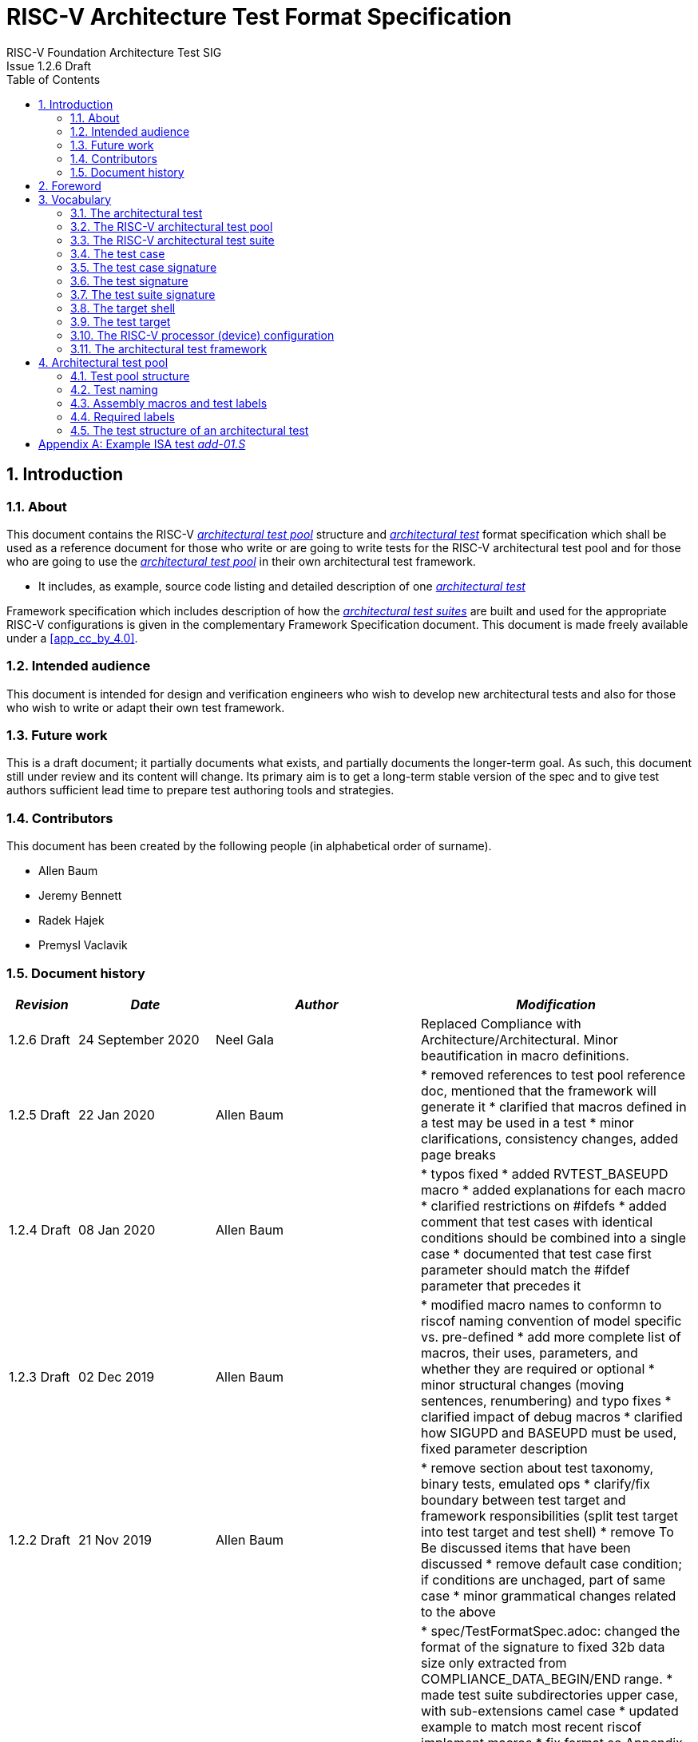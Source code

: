 = RISC-V Architecture Test Format Specification =
RISC-V Foundation Architecture Test SIG
Issue 1.2.6 Draft
:toc:
:icons: font
:numbered:
:source-highlighter: rouge

////
SPDX-License-Identifier: CC-BY-4.0

Document conventions:
- one line per paragraph (don't fill lines - this makes changes clearer)
- Wikipedia heading conventions (First word only capitalized)
- US spelling throughout.
- Run "make spell" before committing changes.
- Build the HTML and commit it with any changed source.
- Do not commit the PDF!
////

== Introduction
=== About

This document contains the RISC-V <<The RISC-V architectural test pool,_architectural test pool_>> structure and <<The architectural test,_architectural test_>> format specification which shall be used as a reference document for those who write or are going to write tests for the RISC-V architectural test pool and for those who are going to use the <<The RISC-V architectural test pool,_architectural test pool_>> in their own architectural test framework.

* It includes, as example, source code listing and detailed description of one <<The architectural test,_architectural test_>>

Framework specification which includes description of how the <<The RISC-V architectural test suite,_architectural test suites_>> are built and used for the appropriate RISC-V configurations is given in the complementary Framework Specification document. This document is made freely available under a <<app_cc_by_4.0>>.


=== Intended audience

This document is intended for design and verification engineers who wish to develop new architectural tests and also for those who wish to write or adapt their own test framework. 

=== Future work

This is a draft document; it partially documents what exists, and partially documents the longer-term goal.
As such, this document still under review and its content will change.
Its primary aim is to get a long-term stable version of the spec and to give test authors sufficient lead time to prepare test authoring tools and strategies.

=== Contributors

This document has been created by the following people (in alphabetical order of surname).


* Allen Baum
* Jeremy Bennett
* Radek Hajek
* Premysl Vaclavik

=== Document history
[cols="<1,<2,<3,<4",options="header,pagewidth",]
|================================================================================
| _Revision_ | _Date_            | _Author_ | _Modification_

| 1.2.6 Draft | 24 September 2020 | Neel Gala | Replaced Compliance with Architecture/Architectural. Minor beautification in macro definitions.

| 1.2.5 Draft  | 22 Jan 2020      |

Allen Baum |

        * removed references to test pool reference doc, mentioned that the framework will generate it
	* clarified that macros defined in a test may be used in a test
	* minor clarifications, consistency changes, added page breaks

| 1.2.4 Draft  | 08 Jan 2020      |

Allen Baum |

        * typos fixed
	* added RVTEST_BASEUPD macro
	* added explanations for each macro
	* clarified restrictions on #ifdefs
	* added comment that test cases with identical conditions should be combined into a single case
	* documented that test case first parameter should match the #ifdef parameter that precedes it

| 1.2.3 Draft  | 02 Dec 2019      |

Allen Baum |

        * modified macro names to conformn to riscof naming convention of model specific vs. pre-defined
	* add more complete list of macros, their uses, parameters, and whether they are required or optional
	* minor structural changes (moving sentences, renumbering) and typo fixes
	* clarified impact of debug macros
	* clarified how SIGUPD and BASEUPD must be used, fixed parameter description

| 1.2.2 Draft  | 21 Nov 2019      |

Allen Baum |

        * remove section about test taxonomy, binary tests, emulated ops
        * clarify/fix  boundary between test target and framework responsibilities
          (split test target into test target and test shell)
        * remove To Be discussed items that have been discussed
	* remove default case condition; if conditions are unchaged, part of same case
        *  minor grammatical changes related to the above

| 1.2.1 Draft  | 19 Nov 2019      |

Allen Baum |

        * spec/TestFormatSpec.adoc: changed the format of the signature to fixed 32b data size only extracted from COMPLIANCE_DATA_BEGIN/END range.
        * made test suite subdirectories upper case, with sub-extensions camel case
	* updated example to match most recent riscof implement macros
	* fix format so Appendix is now in TOC
	* moved note about multiple test cases in a test closer to definition
	* fixed cut/paste error in example of test pool
        * more gramatical fixes, clarifications added
        * added To Be Discussed items regarding emulated instruction and binary tests
	* added graphic of test suite/test_pool/test/test_case hierarchy


| 1.2.1 Draft  | 12 Oct 2019      |

Allen Baum |

minor grammar, wording, syntax corrections, added detail and clarification from suggestions by Paul Donahue

| 1.2 Draft  | 12 Sep 2019      |

Allen Baum |

minor grammar, wording, syntax corrections, added detail and clarification
Added detail regarding the 2 approaches for test selection: central database, or embedded conditions embedded in macros
Added detail of proposed standard macros RVTEST_SIGBASE, RVTEST_SIGUPD, RVTEST_CASE
More explanation of spec status in initial _future work_ paragraph (i.e. goal, not yet accomplished)
Removed many "to Be Discussed items and made them official
Removed options, made POR for test selection and standard macros RVTEST_SIGBASE, RVTEST_SIGUPD, RVTEST_CASE
Removed prohibition on absolute addresses
Clarified which test suites a test should be in where they are dependent on multiple extensions
Clarified use of includes and macros (and documented exsiting deviations)
Clarified use of YAML files
Added detail to description and uses of common compliance test pool reference document

| 1.1 Draft  | 15 Feb 2019      |

Radek Hajek |

Appendix A: example assertions update

| 1.0 Draft  | 10 Dec 2018      |

Radek Hajek, Premysl Vaclavik |

First version of the document under this file name. Document may contain some segments of the README.adoc from the compatibility reasons.

|================================================================================
<<<
== Foreword
The architectural test pool shall become a complete set of architectural tests which will allow developers to build an architectural test suite for any legal RISC-V configuration. The architectural tests will be very likely written by various authors and therefore it is very important to define the architectural test pool structure and architectural test form, which will be obligatory for all tests. Unification of tests will guarantee optimal architectural test pool management and also better quality and readability of the tests. Last but not least, it will simplify the process of adding new tests into the existing architectural test pool and the formal revision process.

== Vocabulary
=== The architectural test
The architectural test is a nonfunctional testing technique which is done to validate whether the system developed meets the prescribed standard or not. In this particular case the golden reference is the RISC-V ISA standard. 

For purpose of this document we understand that the architectural test is a single test which represents the minimum test code that can be compiled and run. It is written in assembler code and its product is a <<The test signature,_test signature_>>. A architectural test may consist of several <<The test case,_test cases_>>.

=== The RISC-V architectural test pool
The RISC-V architectural test pool consists of all approved <<The architectural test,_architectural tests_>> that can be assembled by the test framework, forming the <<The RISC-V architectural test suite,_architectural test suite_>>. The RISC-V architectural test pool must be test target independent (so, should correctly run on any compliant target). Note that this nonfunctional testing is not a substitute for verification or device test.

=== The RISC-V architectural test suite
The RISC-V architectural test suite is a group of tests selected from the <<The RISC-V architectural test pool,_architectural test pool_>> to test adherence for the specific RISC-V configuration. Test results are obtained in the form of a <<The test suite signature,_test suite signature_>>. Selection of tests is performed based on the target's asserted configuration, and the spec,  Execution Environment or platform requirements. Compliant processor or processor models shall exhibit the same test suite signature as the golden reference test suite signature for the specific configuration being tested.

=== The test case
A _test case_ is part of the architectural test that tests just one feature of the specification.

----
Note: a single test can contain multiple test cases, each of which can have its own test inclusion condition (as defined by the cond_str parameter of the RVTEST_CASE macro.
----

[#img-testStruct]
.Test Suite, Test_Pool, Test, Test_Case relationship
image::./testpool.jpg[testStruct]

=== The test case signature
The _test case signature_ is represented by single or multiple values. Values are written to memory at the address starting at the address specified by the RVMODEL_DATA_BEGIN and ending at RVMODEL_DATA_END. Signatures can be generated most easily using the RVTEST_SIGUPD macro.

=== The test signature
The <<The test signature,_test signature_>> is a characteristic value which is generated by the architectural test run. The <<The test signature,_test signature_>> may consist of several <<The test case signature,_test case signatures_>>, prefixed with a separate line containing the name of the test and a unique value indicating its version (e.g. git checkin hash). The test target is responsible for extracting values from memory and properly formatting them, using metadata provided to it by the framework using the RVMODEL_DATA_BEGIN and RVMODEL_DATA_END macros. Test case signature values are written one per line, starting with the most-significant byte on the left-hand side with the format <hex_value> where the length of value will be 32 bits (so 8 characters), regardless of the actual value length computed by the test. The file should start with values stored at the lowest address of the signature (i.e. from RVMODEL_DATA_BEGIN to RVMODEL_DATA_END).  Furthermore, the signature should always begin at a 16-byte (128-bit) boundary and the size of the signature should be a multiple of 16-bytes (i.e. it should also end at a 16-byte boundary). 
 
=== The test suite signature
The _test suite signature_ is defined as a set of <<The test signature,_test signatures_>> valid for given <<The RISC-V architectural test suite,_architectural test suite_>>. It represents the test signature of the particular RISC-V configuration selected for the architectural test. 

=== The target shell
The <<The target shell, _target shell_>> is the software and hardware environment around the <<The test target,_test target_>> that enables it to communicate with the framework, including assembling and linking tests, loading tests into memory, executing tests, and extracting the signature. The input to the <<The target shell, _target shell_>> is a .S <<The architectural test,_architectural test_>> file, and the output is a <<The test signature,_test signature_>>.

=== The test target
The <<The test target,_test target_>> can be either a RISC-V Instruction Set Simulator (ISS), a RISC-V emulator, a RISC-V RTL model running on an HDL simulator, a RISC-V FPGA implementation or a physical chip. Each of the target types offers specific features and represents specific interface challenges. It is a role of the  <<The target shell, _target shell_>> to handle different targets while using the same <<The RISC-V architectural test pool,_architectural test pool_>> as a test source.

=== The RISC-V processor (device) configuration
The RISC-V ISA specification allows many optional instructions, registers, and other features. Production directed targets typically have a fixed subset of available options. A simulator, on the other hand, may implement all known options which may be constrained to mimic the behavior of the RISC-V processor with the particular configuration.  It is a role of the Architectural Test Framework to build and use the <<The RISC-V architectural test suite,_architectural test suite_>> suitable for the selected RISC-V configuration. 


=== The architectural test framework
The <<The architectural test framework,_architectural test framework_>> selects and configures the <<The RISC-V architectural test suite,_architectural test suite_>> from the <<The RISC-V architectural test pool,_architectural test pool_>> for the selected <<The test target,_test target_>> based on both the specific architectural choices made by an implementation and those required by the Execution Environment It causes the <<The target shell, _target shell_>> to build, execute, and report a signature. The <<The architectural test framework,_architectural test framework_>> then compares reported signatures, inserts test part names and version numbers and summarizes differences (or lack of them) into a RISC-V test report. The primary role of the well-defined <<The RISC-V architectural test pool,_architectural test pool_>> structure is to provide the tests in a form suitable for the Architectural Test Framework selection engine. 

<<<
== Architectural test pool 
=== Test pool structure

The structure of <<The architectural test,_architectural tests_>> in the <<The RISC-V architectural test pool,_architectural test pool_>> shall be based on defined RISC-V extensions and privileged mode selection. This will provide a good overview of which parts of the ISA specification are already covered in the <<The RISC-V architectural test suite,_architectural test suite_>>, and which tests are suitable for certain configurations. The architectural test pool has this structure:

----
architectural-tests-suite (root)
|-- <architecture>_<mode>/<feature(s)>, where
<architecture> is [ RV32I | RV64I | RV32E ]
<mode> is [ M | MU | MS | MSU ], where
   M   Machine      mode tests - tests execute in M-mode only 
   MU  Machine/User mode tests - tests execute in both M- & U-modes (S-mode may exist)
   MS  Machine/Supv mode tests - tests execute in both M- & S-modes (not U-mode)
   MSU All          mode tests - tests execute in all of M-, S-, & U-Modes
<feature(s)> are the lettered extension [A | B | C | M ...] or subextension [Zifencei | Zam | ...] when the tests involve extensions, or more general names when tests cut across extension definitionss (e.g. Priv, Interrupt, Vm). The feature string consists of an initial capital letter, followed by any further letters in lower case.

----

Note that this structure is for organizational purposes, not functional purposes, although full test names will take advantage of it.

Tests that will be executed in different modes, even if the results are identical, should be replicated in each mode directory, e.g. RV32I_M/, RV32I_MS/, and RV32I_MU/. These tests  are typically those involving trapping behavior, e.g load, store, and privilged ops.

=== Test naming

The naming convention of a single test:

<__test objective__>-<__test number__>.S

* __test objective__ – an aspect that the test is focused on. A test objective may be an instruction for ISA tests (ADD, SUB, ...), or a characteristic covering multiple instructions, e.g. exception event (misaligned fetch, misalign load/store) and others.

* __test number__ – number of the test. It is expected that multiple tests may be specified for one test objective. We recommend to break down complex tests into a set of small tests. A simple rule of thumb is one simple test objective = one simple test. The code becomes more readable and the test of the objective can be improved just by adding <<The test case,_test cases_>>. The typical example are instruction tests for the F extension. 

*  A test name shall not include an ISA category as part of its name (i.e. the directory, subdirectory names). + 
Experience has shown that including ISA category in the test name leads to very long test names. Instead, we have introduced the <<Test pool structure,test pool structure>> where the full name is composed of the test path in the <<Test pool structure,test pool structure>> and the simple test name. +
Since full names can be reconstructed easily it is not necessary to include the path in test names.

=== Assembly macros and test labels

There are both pre-defined and model-specific macros which shall be used in every test to guarantee 
their portability. In addition, there are both pre-defined and model specific macros that are not required, 
but may be used in tests for either convenience or debugging purposes.

==== *Required, Pre-defined Macros* 

These macros are be defined in the file **compilance_test.h** by the author of the test. A
significant amount of the framework shall depend on the existence of these macros.

  `RVTEST_ISA(isa_str)`::          
  
    - defines the Test Virtual Machine (TVM, the ISA being tested) +
    - empty macro to specify the isa required for compilation of the test. +
    - this is mandated to be present at the start of the test.

    
  `RVTEST_CODE_BEGIN`::
    - start of code (test) section
    - macro to indicate test code start add and where test startup routine is inserted. +
    - no part of the test-code section should precede this macro
    - this macro includes an initialization routine which pre-loads all the GPRs with unique values
      (not `0xdeadbeef`). Register t0 and t1 are initialized to point to the labels :
      `rvtest_code_begin` and `rvtest_code_end` respectively.
    - the macros contains a label `rvtest_code_begin` after the above initilization routine to mark
      the begining of the actual test.
    
  `RVTEST_CODE_END`::
    - end of code (test) section +
    - macro to indicate test code end. +
    - no part of the test-code section should follow after this macro.
    - the macro enforces a 16-byte boundary alignment
    - the macro also inlcudes the label `rvtest_code_end` which marks the end of the actual test.
    - if trap handling is enabled, this macro contains the entire trap handler code required by the
      test.

  `RVTEST_DATA_BEGIN`::
    - marks the begining of the test data section +
    - used to provided initialized data regions to be used by the test +
    - this region starts at a 16-byte boundary +
    - the start of this is macro can be addressed using the label: `rvtest_data_begin`
    - when trap handling is enabled, this macro also includes the following labels :
        . trapreg_sv: This region is used to save the temporary registers used in the trap-handler
        code
        . tramptbl_sv: This region is used to save the contents of the test-target's initial
        code-section which is overwritten with the necessary trampoline table.
        . mtvec_save: a double-word region to save the test-target specific mtvec register
        . mscratch_save: a double-word region to save the test-target specific mscratch register

  `RVTEST_DATA_END`::
    - this macros marks the end of the test input data section.
    - the start of this macro can be addressed using the label: `rvtest_data_end`
    
  `RVTEST_CASE(CaseName, CondStr)`::  
    - execute this case only if condition in cond_str are met +
    - caseName is arbitrary string  +
    - condStr is evaluated to determine if the test-case is enabled and sets name variable +
    - condStr can also define compile time macros required for the test-case to be enabled. +
    - the test-case must be delimited with an #ifdef CaseName/#endif pair +
    - the format of CondStr can be found in https://riscof.readthedocs.io/en/latest/cond_spec.html#cond-spec

==== *Required, Model-defined Macros* 

These macros are be defined by the owner of the test target in the file **model_test.h**.
These macros are required to define the signature regions and also the logic required to halt/exit
the test.

  `RVMODEL_DATA_BEGIN`::            
    - This macro marks the start of signature regions. The test-target should use this macro to create a label to indicate the begining of the signature region. For example : `.globl begin_signature; begin_signature`. This macro must also begin at a 16-byte boundary and must not include anything else. 
    
  `RVMODEL_DATA_END`::              
    - This macros marks the end of the signature-region. The test-target must declare any labels required to indicate the end of the signature region. For example : `.globl end_signature; end_signature`. This label must be at a 16-byte boundary. The entire signature region must be included within the RVMODEL_DATA_BEGIN macro and the start of the RVMODEL_DATA_END macro. The RVMODEL_DATA_END macro can also contain other target specific data regions and initializations but only after the end of the signature. 
    
  `RVMODEL_HALT`::                  
    - This macros must define the test-target halt mechanism. This macro is called when the test is
      to be terminated either due to completion or dur to unsupported behavior. This macro could
      also include routines to dump the signature region to a file on the host system which can be
      used for comparison.

==== *Optional, Pre-defined Macros* 

  `RVTEST_SIGBASE(BaseReg,Val)`::   
    - defines the base register used to update signature values +
    - Register BaseReg is loaded with value Val +
    - hidden_offset is initialized to zero 
    
  `RVTEST_SIGUPD(BaseReg, SigReg [, Offset])`:: 
    - if Offset is present in the arguments, hidden_offset if set to Offset +
    - Sigreg is stored at hidden_offset[BaseReg]
    - hidden_offset is post incremented so repeated uses store signature values sequentially
    
  `RVTEST_BASEUPD(BaseReg[oldBase[,newOff]])`:: 
    - [moves &] updates BaseReg past stored signature +
    - Register BaseReg is loaded with the oldReg+newOff+hidden_offset +
    - BaseReg is used if oldBase isn't specified; 0 is used if newOff isn't specified +
    - hidden_offset is re-initialized to 0 afterwards

  `RVTEST_SIGUPD_F(BaseReg, SigReg, FlagReg [, Offset])`:: 
    - This macro is used for RV32F and RV64D (where XLEN==FLEN).
    - if Offset is present in the arguments, hidden_offset if set to Offset+(XLEN*2) +
    - SigReg is stored at hidden_offset[BaseReg]
    - FlagReg is stored at hidden_offset+XLEN[BaseReg]
    - hidden_offset is post incremented so repeated uses store signature values sequentially
    
==== *Optional, Model-defined Macros*

  `RVMODEL_BOOT`::                       
    - contains boot code for the test-target; may include emulation code or trap stub. If the
      test-target enforces alignment or value restrictions on the mtvec csr, it is required that
      this macro sets the value of mtvec to a region which is readable and writable by the machine
      mode. May include code to copy the data sections from boot device to ram.  Or any other code 
      that needs to be run prior to running the tests. 
    
  `RVMODEL_IO_INIT`::                    
    - initializes IO for debug output
    - this must be invoked if any of the other RV_MODEL_IO_* macros are used
    
//  `RVMODEL_IO_CHECK`
//    - checks IO for debug output
//    - <needs description of how this is used > 

  `RVMODEL_IO_ASSERT_GPR_EQ(ScrReg, Reg, Value)`:: 
    - debug assertion that GPR should have value +
    - outputs a debug message if Reg!=Value +
    - ScrReg is a scratch register used by the output routine; its final value cannot be guaranteed
    - Can be used to help debug what tests have passed/failed
    
  `RVMODEL_IO_WRITE_STR(ScrReg, String)`::
    - output debug string, using a scratch register +
    - outputs the message String
    - ScrReg is a scratch register used by the output routine; its final value cannot be guaranteed 

  `RVMODEL_SET_MSW_INT`::
    - This macro needs to include a routine to set the machine software interrupt.
    - Currently the test forces an empty macro if a target does not declare this. Future tests may
      change this.
  
  `RVMODEL_CLEAR_MSW_INT`::
    - This macro needs to include a routine to clear the machine software interrupt.
    - Currently the test forces an empty macro if a target does not declare this. Future tests may
      change this.
  
  `RVMODEL_CLEAR_MTIMER_INT`::
    - This macro needs to include a routine to clear the machine timer interrupt.
    - Currently the test forces an empty macro if a target does not declare this. Future tests may
      change this.

  `RVMODEL_CLEAR_MEXT_INT`::
    - This macro needs to include a routine to clear the machine external interrupt.
    - Currently the test forces an empty macro if a target does not declare this. Future tests may
      change this.

=== Required labels
  
The test must define a `rvtest_entry_point` label to indicate the location to be used by the linker
as the entry point in the test. Generally, this would be before the `RVMODEL_BOOT` macro and should
belong to the `text.init` section.

=== The test structure of an architectural test

All tests shall use a signature approach. Each test shall be written in the same style, with defined mandatory items. 
The test structure of an architectural test shall have the following sections in the order as follows:

.  Header + license (including a specification link, a brief test description and RVTEST_ISA macro)).
.  Includes of header files (see Common Header Files section).
.  Test Virtual Machine (TVM) specification,
.  Test code between “RVTEST_CODE_BEGIN” and “RVTEST_CODE_END”.
.  Input data section, marked with "RVTEST_DATA_BEGIN" and "RVTEST_DATA_END".
.  Output data section between “RVMODEL_DATA_BEGIN” and “RVMODEL_DATA_END”.


Note:: Note that there is no requirement that the code or scratch data sections must be contiguous 
in memory, or that they be located before or after data or code sections 
(configured by embedded directives recognized by the linker)

==== Common test format rules

There are the following common rules that shall be applied to each <<The architectural test,_architectural test_>>:

. Always use “//” as commentary. “#” should be used only for includes and defines.
. As part of the initialization code, all GPRs are preloaded with unique predefined values (which is
not `0xdeadbeef`). However, t0 is initialized with `rvtest_code_begin` and t1 is initialized with
`rvtest_data_begin`.
. The signature section of every test is pre-loaded with the word `0xdeadbeef`
. The signature region should always begin at a 16-byte boundary
. A test shall be divided into logical blocks (<<The test case,_test cases_>>) according to the test goals. Test cases are enclosed in an `#ifdef <__CaseName__>, #endif` pair and begin with the RVTEST_CASE(CaseName,CondStr) macro that specifies the test case name, and a string that defines the conditions under which that <<The test case,_Test case_>> can be selected for assembly and execution. Those conditions will be collected and used to generate the database which in turn is used to select tests for inclusion in the test suite for this target.
. Tests should use the RVTEST_SIGBASE(BaseReg,Val) macro to define the GPR used as a pointer to the output signature area, and its initial value. It can be used multiple times within a test to reassign the output area or change the base register. This value will be used by the invocations of the RVTEST_SIGUPD macro.
. Tests should use the RVTEST_SIGUPD(BaseReg, SigReg, ScratchReg, Value) macro to store signature values using (only) the base register defined in the most recently encountered RVTEST_SIGBASE(BaseReg,Val) macro. Repeated uses will automatically have an increasing offset that is managed by the macro. 
.. Uses of RVTEST_SIGUPD shall always be preceded sometime in the test case by RVTEST_SIGBASE. +
.. Tests that use SIGUPD inside a loop or in any section of code that will be repeated (e.g. traps) must use the BASEUPD macro between each loop iteration or repeated code to ensure static values of the base and offset don't overwrite older values. 
. When macros are needed for debug purposes, only macros from _model_test.h_ shall be used. 
   Note that using this feature shall not affect the signature results of the test run.
. Test shall not include other tests (e.g. #include “../add.S”) to prevent non-complete tests, compilation issues, and problems with code maintenance. 
. Tests and test cases shall be skipped if not required for a specific model test configuration based on test conditions defined in the RVTEST_CASE macro. Tests that are selected may be further configured using variables (e.g. XLEN) which are passed into the tests and used to compile them. In either case, those conditions and variables are derived from the YAML specification of the device and execution environment that are passed into the framework. The flow is to run an architectural test suite built by the <<The architectural test framework,_Architectural Test Framework_>> from the <<The RISC-V architectural test pool,_architectural test pool_>> to determine which tests and test cases to run. 
. Tests shall not depend on tool specific features. For example, tests shall avoid usage of internal GCC macros (e..g. ____risc_xlen__), specific syntax (char 'a' instead of 'a) or simulator features (e.g. tohost) etc.
. A test will end by either jumping to or implicitly reaching the `RVTEST_CODE_END` macro (i.e.
rvtest_code_end label). The `RVTEST_CODE_END` macro is always followed by the `RVMODEL_HALT` macro. 
. Macros defined outside of a test shall only be defined in specific predefined header files (see <<Common Header Files,_Common Header Files_>> below), and once they are in use, they may be modified only if the function of all affected tests remains unchanged.
It is acceptable that macros use may lead to operand repetition (register X is used every time).
- The aim of this restriction is to have test code more readable and to avoid side effects which may occur when different contributors will include new <<The architectural test,_architectural tests_>> or updates of existing ones in the <<The RISC-V architectural test pool,_architectural test pool_>>.
This measure results from the negative experience, where the <<The RISC-V architectural test suite,_architectural test suite_>> could be used just for one target while the architectural test code changes were necessary to have it also running for other targets.
. All contents of the signature region must always be initialized to `0xdeadbeef`.
. The result of no operation should be stored in the signature even though not register has
been altered.
. Pseudo ops other than `li` and `la` which can map to multiple standard instruction sequences
  should not be used.
. The actual test-section of the assembly must always start with the `RVTEST_CODE_BEGIN` which contains a routine to initialize the registers to specific values.

==== Common Header Files

Each test shall include only the following header files:

. _model_test.h_ – defines target-specific macros, both required and optional:  (e.g. RVMODEL_xxx)
. _arch_test.h_ –  defines pre-defined test macros both required and optional:  (e.g. RVTEST_xxx)

The inclusion of the _arch_test.h_ should always occur after the _model_test.h_ file.

Important points to be noted regarding header files : 

. Adding new header files is forbidden in the test. It may lead to macro redefinition and compilation issues.
. Macros maybe defined and used inside a test, as they will not be defined and used outside that specific test.
// . Assertions will generate code that reports assertion failures (and optionally successes?) only if enabled by the framework.
// . In addition, the framework may collect the assertion values and save them as a signature output file if enabled by the framework.

==== Framework Requirements

The framework will import files that describe 

- the implemented, target-specific configuration parameters in YAML format

- the required, platform-specific  configuration parameters in YAML format

The framework will generate intermediate files, including a Test Database YAML file that selects tests from the test pool to generate a test suite for the target.

The framework will also invoke the <<The target shell, _target shell_>> as appropriate to cause tests to be built, loaded, executed, and results reported.

The YAML files define both the values of those conditions and values that can be used by the framework to configure tests (e.g. format of WARL CSR fields). 
Tests should not have #if, #ifdef, etc. for conditional assembly except those that surround RVMODEL_CASE macros
Instead, each of those should be a separate <<The test case,_test case_>> whose conditions are defined in
 the common reference document entry for that test and test case number.


<<<
[appendix]

== Example ISA test _add-01.S_

.1) Header to inlcude comments

----
#This assembly file tests the add instruction of the RISC-V I extension for the add covergroup.

----

.2) Includes of header files

----
#include "model_test.h"
#include "arch_test.h"
----

.3) Set the TVM of the test

----

RVTEST_ISA("RV32I")
----

.4) Test target specifc boot-code

----
RVMODEL_BOOT
----

.5) Start of GPR intialization routine and test code

----
RVTEST_CODE_BEGIN
----

.6) Define the RVTEST_CASE string and conditions

----
#ifdef TEST_CASE_1

// this test is meant for devices implementing rv32I extension and requires enabling the compile
// macro TEST_CASE_1. This test will contribute to the "add" coverage label.

RVTEST_CASE(0,"//check ISA:=regex(.*32.*);check ISA:=regex(.*I.*);def TEST_CASE_1=True;",add)
----

.7) Initialize pointer to the signature region

----
RVTEST_SIGBASE( x16,signature_x16_1) // x16 will point to signature_x16_1 label in the signature region
----

.8) Define the test cases 

----
TEST_RR_OP(add, x9, x4, x6, 0x80000005, 0x80000000, 0x00000005, x16, 0, x24)
TEST_RR_OP(add, x5, x5, x14, 0xfffffeff, 0x00000000, 0xfffffeff, x16, 4, x24)
...
...

----

.9) Change signature base register

----
// this will change the signature base register to x3. x3 will not point to signature_x3_0 in 
// the signature region
RVTEST_SIGBASE( x3,signature_x3_0) 

// continue with new test cases .. 
TEST_RR_OP(add, x4, x24, x27, 0x55555955, 0x00000400, 0x55555555, x3, 0, x5)
...
...

----

.10) End the test and halt the test-target

----
RVTEST_CODE_END
RVMODEL_HALT
----

.11) Create test input data section 

----
RVTEST_DATA_BEGIN
rvtest_data:
.word 0xbabecafe
RVTEST_DATA_END
----

.12) Create pre-loaded signature region

----

RVMODEL_DATA_BEGIN
.align 4

signature_x16_0:
    .fill 0*(XLEN/32),4,0xdeadbeef


signature_x16_1:
    .fill 16*(XLEN/32),4,0xdeadbeef


signature_x3_0:
    .fill 86*(XLEN/32),4,0xdeadbeef

#ifdef rvtest_mtrap_routine

mtrap_sigptr:
    .fill 64*(XLEN/32),4,0xdeadbeef

#endif

#ifdef rvtest_gpr_save

gpr_save:
    .fill 32*(XLEN/32),4,0xdeadbeef

#endif

RVMODEL_DATA_END
----

